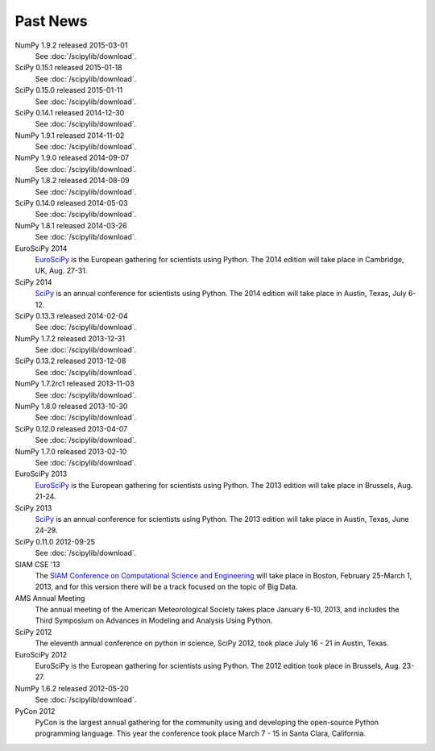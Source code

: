 .. raw:: html

   <div class="news">

Past News
---------

.. role:: news-date
   :class: news-date

NumPy 1.9.2 released :news-date:`2015-03-01`
    See :doc:`/scipylib/download`.
SciPy 0.15.1 released :news-date:`2015-01-18`
    See :doc:`/scipylib/download`.
SciPy 0.15.0 released :news-date:`2015-01-11`
    See :doc:`/scipylib/download`.
SciPy 0.14.1 released :news-date:`2014-12-30`
    See :doc:`/scipylib/download`.
NumPy 1.9.1 released :news-date:`2014-11-02`
    See :doc:`/scipylib/download`.
NumPy 1.9.0 released :news-date:`2014-09-07`
    See :doc:`/scipylib/download`.
NumPy 1.8.2 released :news-date:`2014-08-09`
    See :doc:`/scipylib/download`.
SciPy 0.14.0 released :news-date:`2014-05-03`
    See :doc:`/scipylib/download`.
NumPy 1.8.1 released :news-date:`2014-03-26`
    See :doc:`/scipylib/download`.
EuroSciPy 2014
    `EuroSciPy <https://www.euroscipy.org/2014/>`__ is the European gathering
    for scientists using Python. The 2014 edition will take place in 
    Cambridge, UK, Aug. 27-31.
SciPy 2014
    `SciPy <http://conference.scipy.org/scipy2014/>`__ is an annual conference
    for scientists using Python. The 2014 edition will take place in 
    Austin, Texas, July 6-12.
SciPy 0.13.3 released :news-date:`2014-02-04`
    See :doc:`/scipylib/download`.
NumPy 1.7.2 released :news-date:`2013-12-31`
    See :doc:`/scipylib/download`.
SciPy 0.13.2 released :news-date:`2013-12-08`
    See :doc:`/scipylib/download`.
NumPy 1.7.2rc1 released :news-date:`2013-11-03`
    See :doc:`/scipylib/download`.
NumPy 1.8.0 released :news-date:`2013-10-30`
    See :doc:`/scipylib/download`.
SciPy 0.12.0 released :news-date:`2013-04-07`
    See :doc:`/scipylib/download`.
NumPy 1.7.0 released :news-date:`2013-02-10`
    See :doc:`/scipylib/download`.
EuroSciPy 2013
    `EuroSciPy <https://www.euroscipy.org/>`__ is the European gathering
    for scientists using Python. The 2013 edition will take place in 
    Brussels, Aug. 21-24.
SciPy 2013
    `SciPy <http://conference.scipy.org/scipy2013/>`__ is an annual conference
    for scientists using Python. The 2013 edition will take place in 
    Austin, Texas, June 24-29.
SciPy 0.11.0 :news-date:`2012-09-25`
    See :doc:`/scipylib/download`.
SIAM CSE '13
    The `SIAM Conference on Computational Science and Engineering
    <http://www.siam.org/meetings/cse13>`__ will take place in Boston, 
    February 25-March 1, 2013, and for this version there will be a track 
    focused on the topic of Big Data.
AMS Annual Meeting
    The annual meeting of the American Meteorological Society takes
    place January 6-10, 2013, and includes the Third Symposium on
    Advances in Modeling and Analysis Using Python.
SciPy 2012
    The eleventh annual conference on python in science, SciPy 2012,
    took place July 16 - 21 in Austin, Texas.
EuroSciPy 2012
    EuroSciPy is the European gathering for scientists using
    Python. The 2012 edition took place in Brussels, Aug. 23-27.
NumPy 1.6.2 released :news-date:`2012-05-20` 
    See :doc:`/scipylib/download`.
PyCon 2012
    PyCon is the largest annual gathering for the community using and
    developing the open-source Python programming language. This year
    the conference took place March 7 - 15 in Santa Clara, California.

.. raw:: html

   </div>

